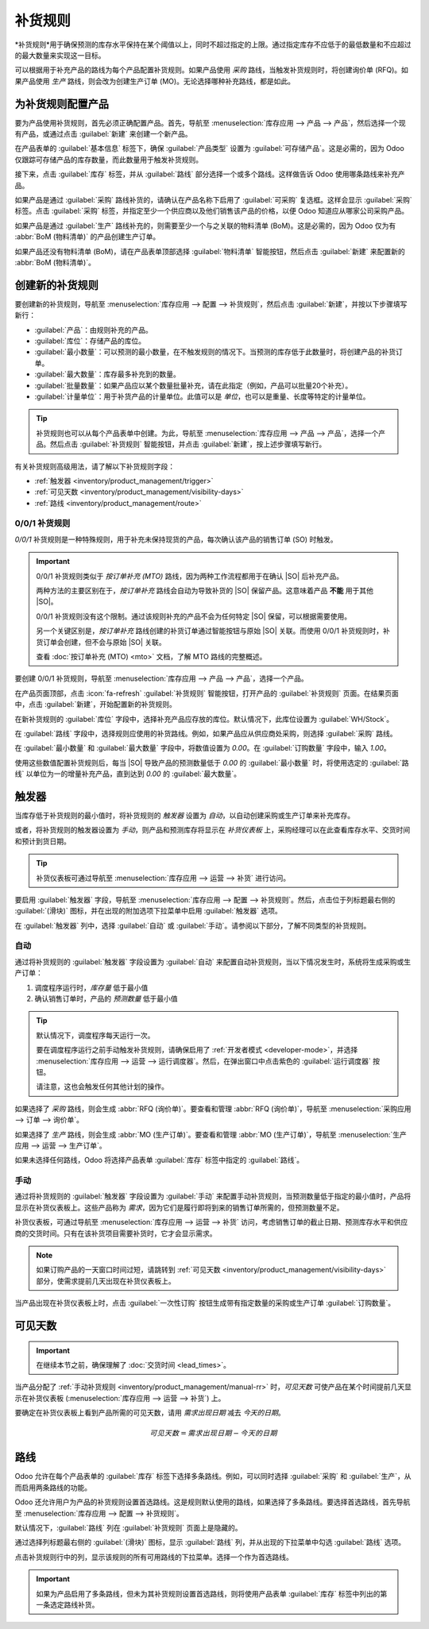 ================
补货规则
================

.. _inventory/management/reordering_rules:
.. |SO| replace:: :abbr:`SO (销售订单)`
.. |PO| replace:: :abbr:`PO (采购订单)`

*补货规则*用于确保预测的库存水平保持在某个阈值以上，同时不超过指定的上限。通过指定库存不应低于的最低数量和不应超过的最大数量来实现这一目标。

可以根据用于补充产品的路线为每个产品配置补货规则。如果产品使用 *采购* 路线，当触发补货规则时，将创建询价单 (RFQ)。如果产品使用 *生产* 路线，则会改为创建生产订单 (MO)。无论选择哪种补充路线，都是如此。

.. seealso::
   - `Odoo 教程: 自动补货规则 <https://www.youtube.com/watch?v=XEJZrCjoXaU>`_
   - `Odoo 教程: 手动补货规则 <https://www.youtube.com/watch?v=deIREJ1FFj4>`_

为补货规则配置产品
===================

要为产品使用补货规则，首先必须正确配置产品。首先，导航至 :menuselection:`库存应用 --> 产品 --> 产品`，然后选择一个现有产品，或通过点击 :guilabel:`新建` 来创建一个新产品。

在产品表单的 :guilabel:`基本信息` 标签下，确保 :guilabel:`产品类型` 设置为 :guilabel:`可存储产品`。这是必需的，因为 Odoo 仅跟踪可存储产品的库存数量，而此数量用于触发补货规则。

.. image:: reordering_rules/product-type.png
   :align: center
   :alt: 将产品类型设置为可存储产品。

接下来，点击 :guilabel:`库存` 标签，并从 :guilabel:`路线` 部分选择一个或多个路线。这样做告诉 Odoo 使用哪条路线来补充产品。

.. image:: reordering_rules/select-routes.png
   :align: center
   :alt: 在库存标签中选择一个或多个路线。

如果产品是通过 :guilabel:`采购` 路线补货的，请确认在产品名称下启用了 :guilabel:`可采购` 复选框。这样会显示 :guilabel:`采购` 标签。点击 :guilabel:`采购` 标签，并指定至少一个供应商以及他们销售该产品的价格，以便 Odoo 知道应从哪家公司采购产品。

.. image:: reordering_rules/specify-vendor.png
   :align: center
   :alt: 在采购标签中指定供应商和价格。

如果产品是通过 :guilabel:`生产` 路线补充的，则需要至少一个与之关联的物料清单 (BoM)。这是必需的，因为 Odoo 仅为有 :abbr:`BoM (物料清单)` 的产品创建生产订单。

如果产品还没有物料清单 (BoM)，请在产品表单顶部选择 :guilabel:`物料清单` 智能按钮，然后点击 :guilabel:`新建` 来配置新的 :abbr:`BoM (物料清单)`。

.. image:: reordering_rules/bom-smart-button.png
   :align: center
   :alt: 产品表单上的物料清单智能按钮。

创建新的补货规则
=================

要创建新的补货规则，导航至 :menuselection:`库存应用 --> 配置 --> 补货规则`，然后点击 :guilabel:`新建`，并按以下步骤填写新行：

- :guilabel:`产品`：由规则补充的产品。
- :guilabel:`库位`：存储产品的库位。
- :guilabel:`最小数量`：可以预测的最小数量，在不触发规则的情况下。当预测的库存低于此数量时，将创建产品的补货订单。
- :guilabel:`最大数量`：库存最多补充到的数量。
- :guilabel:`批量数量`：如果产品应以某个数量批量补充，请在此指定（例如，产品可以批量20个补充）。
- :guilabel:`计量单位`：用于补货产品的计量单位。此值可以是 `单位`，也可以是重量、长度等特定的计量单位。

.. image:: reordering_rules/reordering-rule-form.png
   :align: center
   :alt: 创建新补货规则的表单。

.. tip::
   补货规则也可以从每个产品表单中创建。为此，导航至 :menuselection:`库存应用 --> 产品 --> 产品`，选择一个产品。然后点击 :guilabel:`补货规则` 智能按钮，并点击 :guilabel:`新建`，按上述步骤填写新行。

有关补货规则高级用法，请了解以下补货规则字段：

- :ref:`触发器 <inventory/product_management/trigger>`
- :ref:`可见天数 <inventory/product_management/visibility-days>`
- :ref:`路线 <inventory/product_management/route>`

0/0/1 补货规则
----------------

*0/0/1* 补货规则是一种特殊规则，用于补充未保持现货的产品，每次确认该产品的销售订单 (SO) 时触发。

.. important::
   0/0/1 补货规则类似于 *按订单补充 (MTO)* 路线，因为两种工作流程都用于在确认 |SO| 后补充产品。

   两种方法的主要区别在于，*按订单补充* 路线会自动为导致补货的 |SO| 保留产品。这意味着产品 **不能** 用于其他 |SO|。

   0/0/1 补货规则没有这个限制。通过该规则补充的产品不会为任何特定 |SO| 保留，可以根据需要使用。

   另一个关键区别是，*按订单补充* 路线创建的补货订单通过智能按钮与原始 |SO| 关联。而使用 0/0/1 补货规则时，补货订单会创建，但不会与原始 |SO| 关联。

   查看 :doc:`按订单补充 (MTO) <mto>` 文档，了解 MTO 路线的完整概述。

要创建 0/0/1 补货规则，导航至 :menuselection:`库存应用 --> 产品 --> 产品`，选择一个产品。

在产品页面顶部，点击 :icon:`fa-refresh` :guilabel:`补货规则` 智能按钮，打开产品的 :guilabel:`补货规则` 页面。在结果页面中，点击 :guilabel:`新建`，开始配置新的补货规则。

在新补货规则的 :guilabel:`库位` 字段中，选择补充产品应存放的库位。默认情况下，此库位设置为 :guilabel:`WH/Stock`。

在 :guilabel:`路线` 字段中，选择规则应使用的补货路线。例如，如果产品应从供应商处采购，则选择 :guilabel:`采购` 路线。

在 :guilabel:`最小数量` 和 :guilabel:`最大数量` 字段中，将数值设置为 `0.00`。在 :guilabel:`订购数量` 字段中，输入 `1.00`。

.. image:: reordering_rules/001-rule.png
   :align: center
   :alt: 一个 0/0/1 补货规则。

使用这些数值配置补货规则后，每当 |SO| 导致产品的预测数量低于 `0.00` 的 :guilabel:`最小数量` 时，将使用选定的 :guilabel:`路线` 以单位为一的增量补充产品，直到达到 `0.00` 的 :guilabel:`最大数量`。

.. example::
   一个相框配置了使用 *采购* 路线的 0/0/1 补货规则。该相框在任何时间都没有现货。

   确认了一个相框的 |SO|，导致预测数量下降到 `-1.00`。这触发了补货规则，自动创建了一个相框的 |PO|。

   一旦收到供应商发来的产品，相框的预测数量恢复到 `0.00`。现在手头有一个相框，但它未保留给触发其采购的 |SO|。该相框可以用于履行该 |SO|，也可以保留给其他订单。

.. _inventory/product_management/trigger:

触发器
=======

当库存低于补货规则的最小值时，将补货规则的 *触发器* 设置为 *自动*，以自动创建采购或生产订单来补充库存。

或者，将补货规则的触发器设置为 *手动*，则产品和预测库存将显示在 *补货仪表板* 上，采购经理可以在此查看库存水平、交货时间和预计到货日期。

.. seealso::
   :doc:`../replenishment`

.. tip::
   补货仪表板可通过导航至 :menuselection:`库存应用 --> 运营 --> 补货` 进行访问。

要启用 :guilabel:`触发器` 字段，导航至 :menuselection:`库存应用 --> 配置 --> 补货规则`。然后，点击位于列标题最右侧的 :guilabel:`(滑块)` 图标，并在出现的附加选项下拉菜单中启用 :guilabel:`触发器` 选项。

.. image:: reordering_rules/enable-trigger.png
   :align: center
   :alt: 在附加选项菜单中启用触发器字段。

在 :guilabel:`触发器` 列中，选择 :guilabel:`自动` 或 :guilabel:`手动`。请参阅以下部分，了解不同类型的补货规则。

自动
----

通过将补货规则的 :guilabel:`触发器` 字段设置为 :guilabel:`自动` 来配置自动补货规则，当以下情况发生时，系统将生成采购或生产订单：

#. 调度程序运行时，*库存量* 低于最小值
#. 确认销售订单时，产品的 *预测数量* 低于最小值

.. tip::
   默认情况下，调度程序每天运行一次。

   要在调度程序运行之前手动触发补货规则，请确保启用了 :ref:`开发者模式 <developer-mode>`，并选择 :menuselection:`库存应用 --> 运营 --> 运行调度器`。然后，在弹出窗口中点击紫色的 :guilabel:`运行调度器` 按钮。

   请注意，这也会触发任何其他计划的操作。

.. example::
   产品 `办公台灯` 配置了自动补货规则，当预测数量低于 `5.00` 的 :guilabel:`最小数量` 时触发。由于当前的 :guilabel:`预测数量` 为 `55.00`，补货规则 **未** 被触发。

   .. image:: reordering_rules/auto.png
      :align: center
      :alt: 在补货规则页面显示自动补货规则。

如果选择了 *采购* 路线，则会生成 :abbr:`RFQ (询价单)`。要查看和管理 :abbr:`RFQ (询价单)`，导航至 :menuselection:`采购应用 --> 订单 --> 询价单`。

如果选择了 *生产* 路线，则会生成 :abbr:`MO (生产订单)`。要查看和管理 :abbr:`MO (生产订单)`，导航至 :menuselection:`生产应用 --> 运营 --> 生产订单`。

如果未选择任何路线，Odoo 将选择产品表单 :guilabel:`库存` 标签中指定的 :guilabel:`路线`。

.. _inventory/product_management/manual-rr:

手动
------

通过将补货规则的 :guilabel:`触发器` 字段设置为 :guilabel:`手动` 来配置手动补货规则，当预测数量低于指定的最小值时，产品将显示在补货仪表板上。这些产品称为 *需求*，因为它们是履行即将到来的销售订单所需的，但预测数量不足。

补货仪表板，可通过导航至 :menuselection:`库存应用 --> 运营 --> 补货` 访问，考虑销售订单的截止日期、预测库存水平和供应商的交货时间。只有在该补货项目需要补货时，它才会显示需求。

.. note::
   如果订购产品的一天窗口时间过短，请跳转到 :ref:`可见天数 <inventory/product_management/visibility-days>` 部分，使需求提前几天出现在补货仪表板上。

当产品出现在补货仪表板上时，点击 :guilabel:`一次性订购` 按钮生成带有指定数量的采购或生产订单 :guilabel:`订购数量`。

.. image:: reordering_rules/manual.png
   :align: center
   :alt: 在补货仪表板上点击一次性订购按钮补充库存。

.. _inventory/product_management/visibility-days:

可见天数
===============

.. important::
   在继续本节之前，确保理解了 :doc:`交货时间 <lead_times>`。

当产品分配了 :ref:`手动补货规则 <inventory/product_management/manual-rr>` 时，*可见天数* 可使产品在某个时间提前几天显示在补货仪表板 (:menuselection:`库存应用 --> 运营 --> 补货`) 上。

.. example::
   一个产品设置了手动补货规则，当库存水平低于四个单位时触发。当前的库存数量为十个单位。

   当前日期为2月20日，销售订单的 *交货日期*（在 :guilabel:`其他信息` 标签中）为3月3日——即距当前日期12天。

   供应商交货时间为4天，采购安全交货时间为1天。

   当补货规则的 :guilabel:`可见天数` 字段设置为0时，产品将在交货日期前5天出现在补货仪表板上，在本例中为2月27日。

   .. image:: reordering_rules/need-dates.png
      :align: center
      :alt: 显示需求出现在补货仪表板上的日期：2月27日。

   要使产品在当前日期（2月20日）出现在补货仪表板上，请将 :guilabel:`可见天数` 设置为 `7.00`。

要确定在补货仪表板上看到产品所需的可见天数，请用 *需求出现日期* 减去 *今天的日期*。

.. math::

   可见天数 = 需求出现日期 - 今天的日期

.. example::
   参照上述示例，今天的日期是2月20日，产品的需求将在2月27日出现。

   （2月27日 - 2月20日 = 7天）

   在这种情况下，错误地将 :guilabel:`可见天数` 设置为少于7天，将导致需求 **不会** 出现在补货仪表板上。

   .. image:: reordering_rules/visibility-days.png
      :align: center
      :alt: 显示补货仪表板上设置正确和错误可见天数的情况。

.. _inventory/product_management/route:

路线
=====

Odoo 允许在每个产品表单的 :guilabel:`库存` 标签下选择多条路线。例如，可以同时选择 :guilabel:`采购` 和 :guilabel:`生产`，从而启用两条路线的功能。

Odoo 还允许用户为产品的补货规则设置首选路线。这是规则默认使用的路线，如果选择了多条路线。要选择首选路线，首先导航至 :menuselection:`库存应用 --> 配置 --> 补货规则`。

默认情况下，:guilabel:`路线` 列在 :guilabel:`补货规则` 页面上是隐藏的。

通过选择列标题最右侧的 :guilabel:`(滑块)` 图标，显示 :guilabel:`路线` 列，并从出现的下拉菜单中勾选 :guilabel:`路线` 选项。

点击补货规则行中的列，显示该规则的所有可用路线的下拉菜单。选择一个作为首选路线。

.. image:: reordering_rules/select-preferred-route.png
   :align: center
   :alt: 从下拉菜单中选择首选路线。

.. important::
   如果为产品启用了多条路线，但未为其补货规则设置首选路线，则将使用产品表单 :guilabel:`库存` 标签中列出的第一条选定路线补货。
